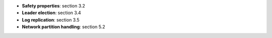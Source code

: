 * **Safety properties**: section 3.2
* **Leader election**: section 3.4
* **Log replication**: section 3.5
* **Network partition handling**: section 5.2